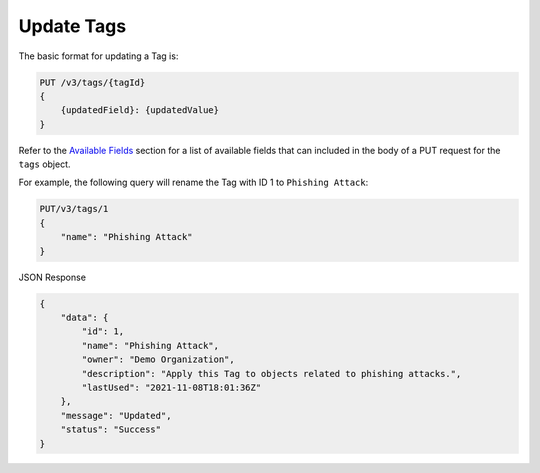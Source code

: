 Update Tags
-----------

The basic format for updating a Tag is:

.. code::

    PUT /v3/tags/{tagId}
    {
        {updatedField}: {updatedValue}
    }

Refer to the `Available Fields <#available-fields>`_ section for a list of available fields that can included in the body of a PUT request for the ``tags`` object.

For example, the following query will rename the Tag with ID 1 to ``Phishing Attack``:

.. code::

    PUT/v3/tags/1
    {
        "name": "Phishing Attack"
    }

JSON Response

.. code:: json

    {
        "data": {
            "id": 1,
            "name": "Phishing Attack",
            "owner": "Demo Organization",
            "description": "Apply this Tag to objects related to phishing attacks.",
            "lastUsed": "2021-11-08T18:01:36Z"
        },
        "message": "Updated",
        "status": "Success"
    }